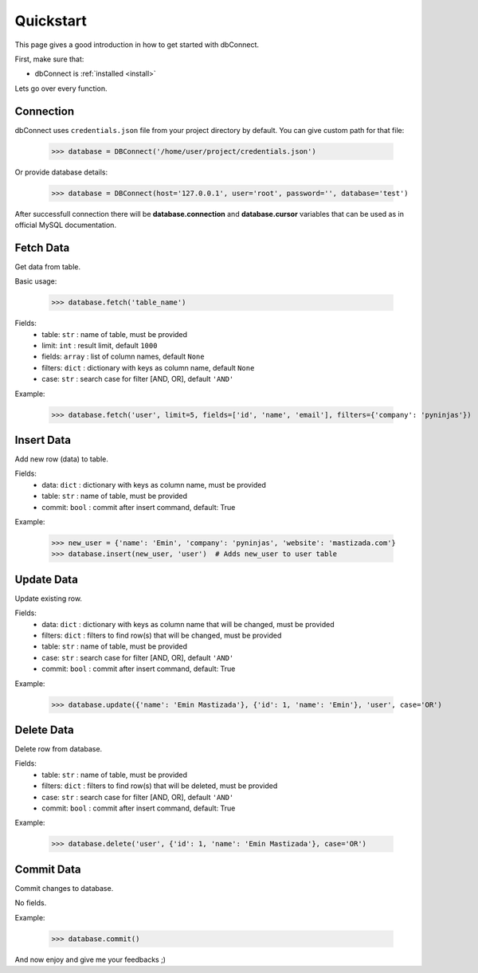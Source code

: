 .. _quickstart:

Quickstart
==========

.. module:: dbConnect
.. class:: DBConnect

This page gives a good introduction in how to get started
with dbConnect.

First, make sure that:

* dbConnect is :ref:`installed <install>`

Lets go over every function.


Connection
----------

dbConnect uses ``credentials.json`` file from your project directory by default.
You can give custom path for that file:

	>>> database = DBConnect('/home/user/project/credentials.json')

Or provide database details:

	>>> database = DBConnect(host='127.0.0.1', user='root', password='', database='test')

After successfull connection there will be **database.connection** and
**database.cursor** variables that can be used as in official MySQL
documentation.


Fetch Data
----------

Get data from table.

Basic usage:

	>>> database.fetch('table_name')

Fields:
	- table: ``str`` : name of table, must be provided
	- limit: ``int`` : result limit, default ``1000``
	- fields: ``array`` : list of column names, default ``None``
	- filters: ``dict`` : dictionary with keys as column name, default ``None``
	- case: ``str`` : search case for filter [AND, OR], default ``'AND'``

Example:

	>>> database.fetch('user', limit=5, fields=['id', 'name', 'email'], filters={'company': 'pyninjas'})


Insert Data
-----------

Add new row (data) to table.

Fields:
	- data: ``dict`` : dictionary with keys as column name, must be provided
	- table: ``str`` : name of table, must be provided
	- commit: ``bool`` : commit after insert command, default: True

Example:

	>>> new_user = {'name': 'Emin', 'company': 'pyninjas', 'website': 'mastizada.com'}
	>>> database.insert(new_user, 'user')  # Adds new_user to user table


Update Data
-----------

Update existing row.

Fields:
	- data: ``dict`` : dictionary with keys as column name that will be changed, must be provided
	- filters: ``dict`` : filters to find row(s) that will be changed, must be provided
	- table: ``str`` : name of table, must be provided
	- case: ``str`` : search case for filter [AND, OR], default ``'AND'``
	- commit: ``bool`` : commit after insert command, default: True

Example:

	>>> database.update({'name': 'Emin Mastizada'}, {'id': 1, 'name': 'Emin'}, 'user', case='OR')


Delete Data
-----------

Delete row from database.

Fields:
	- table: ``str`` : name of table, must be provided
	- filters: ``dict`` : filters to find row(s) that will be deleted, must be provided
	- case: ``str`` : search case for filter [AND, OR], default ``'AND'``
	- commit: ``bool`` : commit after insert command, default: True

Example:

	>>> database.delete('user', {'id': 1, 'name': 'Emin Mastizada'}, case='OR')


Commit Data
-----------

Commit changes to database.

No fields.

Example:

	>>> database.commit()


And now enjoy and give me your feedbacks ;)

